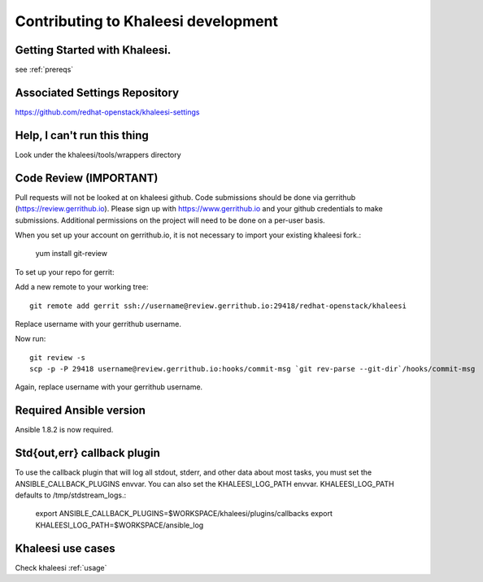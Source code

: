 Contributing to Khaleesi development
====================================

Getting Started with Khaleesi.
------------------------------

see :ref:`prereqs`

Associated Settings Repository
------------------------------
https://github.com/redhat-openstack/khaleesi-settings

Help, I can't run this thing
----------------------------
Look under the khaleesi/tools/wrappers directory

Code Review (IMPORTANT)
-----------------------

Pull requests will not be looked at on khaleesi github. Code submissions should be done via gerrithub (https://review.gerrithub.io). Please sign up with https://www.gerrithub.io and your github credentials to make submissions. Additional permissions on the project will need to be done on a per-user basis.

When you set up your account on gerrithub.io, it is not necessary to import your existing khaleesi fork.:

    yum install git-review

To set up your repo for gerrit:

Add a new remote to your working tree::

    git remote add gerrit ssh://username@review.gerrithub.io:29418/redhat-openstack/khaleesi

Replace username with your gerrithub username.

Now run::

    git review -s
    scp -p -P 29418 username@review.gerrithub.io:hooks/commit-msg `git rev-parse --git-dir`/hooks/commit-msg

Again, replace username with your gerrithub username.

Required Ansible version
------------------------

Ansible 1.8.2 is now required.

Std{out,err} callback plugin
----------------------------

To use the callback plugin that will log all stdout, stderr, and other data about most tasks, you must set the ANSIBLE_CALLBACK_PLUGINS envvar. You can also set the KHALEESI_LOG_PATH envvar. KHALEESI_LOG_PATH defaults to /tmp/stdstream_logs.:

    export ANSIBLE_CALLBACK_PLUGINS=$WORKSPACE/khaleesi/plugins/callbacks
    export KHALEESI_LOG_PATH=$WORKSPACE/ansible_log

Khaleesi use cases
------------------

Check khaleesi :ref:`usage`
